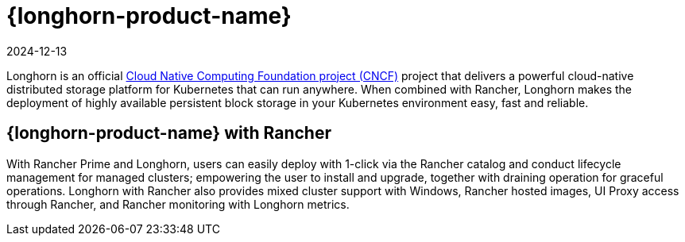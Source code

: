 = {longhorn-product-name}
:revdate: 2024-12-13
:page-revdate: {revdate}

Longhorn is an official https://cncf.io/[Cloud Native Computing Foundation project (CNCF)] project that delivers a powerful cloud-native distributed storage platform for Kubernetes that can run anywhere. When combined with Rancher, Longhorn makes the deployment of highly available persistent block storage in your Kubernetes environment easy, fast and reliable.

== {longhorn-product-name} with Rancher

With Rancher Prime and Longhorn, users can easily deploy with 1-click via the Rancher catalog and conduct lifecycle management for managed clusters; empowering the user to install and upgrade, together with draining operation for graceful operations. Longhorn with Rancher also provides mixed cluster support with Windows, Rancher hosted images, UI Proxy access through Rancher, and Rancher monitoring with Longhorn metrics.
